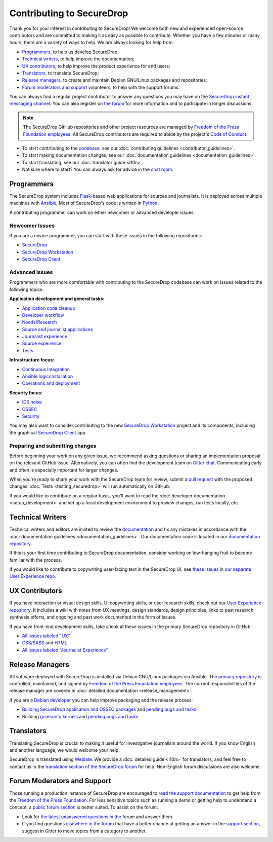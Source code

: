 Contributing to SecureDrop
==========================

Thank you for your interest in contributing to SecureDrop! We welcome both new
and experienced open-source contributors and are committed to making it as easy
as possible to contribute. Whether you have a few minutes or many hours, there
are a variety of ways to help. We are always looking for help from:

* `Programmers`_, to help us develop SecureDrop;
* `Technical writers`_, to help improve the documentation;
* `UX contributors`_, to help improve the product experience for end users;
* `Translators`_, to translate SecureDrop;
* `Release managers`_, to create and maintain Debian GNU/Linux packages and repositories;
* `Forum moderators and support`_ volunteers, to help with the support forums.

You can always find a regular project contributor to answer any questions you
may have on the `SecureDrop instant messaging channel
<https://gitter.im/freedomofpress/securedrop>`__. You can also register on `the
forum <https://forum.securedrop.org/>`__ for more information and to
participate in longer discussions.


.. note::

   The SecureDrop GitHub repositories and other project resources are managed
   by `Freedom of the Press Foundation employees <https://freedom.press/about/staff>`__.
   All SecureDrop contributors are required to abide by the project's `Code of Conduct <https://github.com/freedomofpress/securedrop/blob/develop/CODE_OF_CONDUCT.md>`__.


* To start contributing to the `codebase <https://github.com/freedomofpress>`__, see our :doc:`contributing guidelines <contributor_guidelines>`.
* To start making documentation changes, see our :doc:`documentation guidelines <documentation_guidelines>`.
* To start translating, see our :doc:`translator guide <l10n>`.
* Not sure where to start? You can always ask for advice in the `chat room <https://gitter.im/freedomofpress/securedrop>`__.

Programmers
~~~~~~~~~~~
The SecureDrop system includes `Flask`_-based web applications for sources and
journalists. It is deployed across multiple machines with `Ansible`_. Most of
SecureDrop's code is written in `Python`_.

.. _`Flask`: https://flask.palletsprojects.com/
.. _`Ansible`: https://github.com/ansible/ansible
.. _`Python`: https://github.com/freedomofpress/securedrop/search?l=python


A contributing programmer can work on either newcomer or advanced developer
issues.

Newcomer Issues
---------------
If you are a novice programmer, you can start with these issues in the following
repositories:

- `SecureDrop <https://github.com/freedomofpress/securedrop/issues?q=is%3Aopen+is%3Aissue+label%3A%22good+first+issue%22>`__
- `SecureDrop Workstation <https://github.com/freedomofpress/securedrop-workstation/labels/good%20first%20issue>`__
- `SecureDrop Client <https://github.com/freedomofpress/securedrop-client/labels/good%20first%20issue>`__


Advanced Issues
---------------
Programmers who are more comfortable with contributing to the SecureDrop codebase
can work on issues related to the following topics:

**Application development and general tasks:**

* `Application code cleanup <https://github.com/freedomofpress/securedrop/issues?q=is%3Aissue+is%3Aopen+sort%3Acreated-desc+label%3A%22goals%3A+app+code+cleanup%22>`__
* `Developer workflow <https://github.com/freedomofpress/securedrop/issues?q=is%3Aissue+is%3Aopen+sort%3Acreated-desc+label%3A%22goals%3A+improve+developer+workflow%22>`__
* `Needs/Research <https://github.com/freedomofpress/securedrop/issues?q=is%3Aissue+is%3Aopen+sort%3Acreated-desc+label%3Aneeds%2Fresearch+>`__
* `Source and journalist applications <https://github.com/freedomofpress/securedrop/issues?q=is%3Aissue+is%3Aopen+sort%3Acreated-desc+label%3Aapp>`__
* `Journalist experience <https://github.com/freedomofpress/securedrop/issues?q=is%3Aissue+is%3Aopen+sort%3Acreated-desc+label%3A%22goals%3A+journalist+experience%22>`__
* `Source experience <https://github.com/freedomofpress/securedrop/labels/goals%3A%20improve%20source%20experience>`__
* `Tests <https://github.com/freedomofpress/securedrop/issues?q=is%3Aissue+is%3Aopen+sort%3Acreated-desc+label%3A%22goals%3A+more+tests%22>`__


**Infrastructure focus:**

* `Continuous Integration <https://github.com/freedomofpress/securedrop/issues?q=is%3Aissue+is%3Aopen+sort%3Acreated-desc+label%3A%22goals%3A+sick+CI%22>`__
* `Ansible logic/installation <https://github.com/freedomofpress/securedrop/issues?q=is%3Aissue+is%3Aopen+sort%3Acreated-desc+label%3A%22goals%3A+Improve+Ansible+logic+%2F+smoother+install%22>`__
* `Operations and deployment <https://github.com/freedomofpress/securedrop/issues?q=is%3Aissue+is%3Aopen+sort%3Acreated-desc+label%3Aops%2Fdeployment>`__


**Security focus:**

* `IDS noise <https://github.com/freedomofpress/securedrop/issues?q=is%3Aissue+is%3Aopen+sort%3Acreated-desc+label%3A%22goals%3A+reduce+IDS+noise%22>`__
* `OSSEC <https://github.com/freedomofpress/securedrop/issues?q=is%3Aissue+is%3Aopen+sort%3Acreated-desc+label%3AOSSEC>`__
* `Security <https://github.com/freedomofpress/securedrop/issues?q=is%3Aissue+is%3Aopen+sort%3Acreated-desc+label%3Asecurity>`__

You may also want to consider contributing to the new `SecureDrop Workstation <https://github.com/freedomofpress/securedrop-workstation/>`__
project and its components, including the graphical `SecureDrop Client <https://github.com/freedomofpress/securedrop-client/>`__ app.


Preparing and submitting changes
--------------------------------
Before beginning your work on any given issue, we recommend asking questions
or sharing an implementation proposal on the relevant GitHub issue.
Alternatively, you can often find the development team on `Gitter chat <https://gitter.im/freedomofpress/securedrop>`__.
Communicating early and often is especially important for larger changes.

When you're ready to share your work with the SecureDrop team for review, submit
a `pull request
<https://docs.github.com/en/github/collaborating-with-issues-and-pull-requests>`__
with the proposed changes. :doc:`Tests <testing_securedrop>` will run
automatically on GitHub.

If you would like to contribute on a regular basis, you'll want to read the
:doc:`developer documentation <setup_development>` and set up a local
development environment to preview changes, run tests locally, etc.

Technical Writers
~~~~~~~~~~~~~~~~~

Technical writers and editors are invited to review the `documentation
<https://docs.securedrop.org/>`__ and fix any mistakes in accordance with the
:doc:`documentation guidelines <documentation_guidelines>`. Our documentation code is
located in our `documentation repository <https://github.com/freedomofpress/securedrop-docs>`__.

If this is your first time contributing to SecureDrop documentation, consider
working on low-hanging fruit to become familiar with the process.


If you would like to contribute to copywriting user-facing text in the SecureDrop UI,
see `these issues <https://github.com/freedomofpress/securedrop-ux/labels/NeedsCopywriting>`__
in `our separate User Experience repo <https://github.com/freedomofpress/securedrop-ux/>`__.



UX Contributors
~~~~~~~~~~~~~~~

If you have interaction or visual design skills, UI copywriting skills, or
user research skills, check out our `User Experience repository <https://github.com/freedomofpress/securedrop-ux/>`__.
It includes a wiki with notes from UX meetings, design standards, design
principles, links to past research synthesis efforts, and ongoing and past
work documented in the form of issues.

If you have front-end development skills, take a look at these issues in the
primary SecureDrop repository in GitHub:

* `All issues labeled "UX" <https://github.com/freedomofpress/securedrop/issues?q=is%3Aopen+is%3Aissue+label%3AUX>`__
* `CSS/SASS <https://github.com/freedomofpress/securedrop/issues?q=is%3Aopen+is%3Aissue+label%3ACSS%2FSASS>`__ and `HTML <https://github.com/freedomofpress/securedrop/issues?utf8=%E2%9C%93&q=is%3Aopen+is%3Aissue+label%3AHTML>`__
* `All issues labeled "Journalist Experience" <https://github.com/freedomofpress/securedrop/issues?q=is%3Aopen+is%3Aissue+label%3A%22goals%3A+journalist+experience%22>`__



Release Managers
~~~~~~~~~~~~~~~~

All software deployed with SecureDrop is installed via Debian GNU/Linux packages
via Ansible. The `primary repository <https://apt.freedom.press/>`__ is
controlled, maintained, and signed by `Freedom of the Press Foundation employees
<https://freedom.press/about/staff>`__. The current responsibilities of the release manager
are covered in :doc:`detailed documentation <release_management>`.

If you are a `Debian developer <https://www.debian.org/devel/>`__ you can help
improve packaging and the release process:

* `Building SecureDrop application and OSSEC packages <https://github.com/freedomofpress/securedrop/tree/develop/molecule/builder-xenial>`__ and `pending bugs and tasks <https://github.com/freedomofpress/securedrop/issues?q=is%3Aissue+is%3Aopen+package+label%3A%22goals%3A+packaging%22>`__
* Building `grsecurity kernels <https://github.com/freedomofpress/ansible-role-grsecurity>`__ and `pending bugs and tasks <https://github.com/freedomofpress/ansible-role-grsecurity/issues>`__



Translators
~~~~~~~~~~~

Translating SecureDrop is crucial to making it useful for
investigative journalism around the world. If you know English and
another language, we would welcome your help.

SecureDrop is translated using `Weblate
<https://weblate.securedrop.org/>`__. We provide a :doc:`detailed
guide <l10n>` for translators, and feel free to contact us in the
`translation section of the SecureDrop forum
<https://forum.securedrop.org/c/translations>`__ for help. Non-English
forum discussions are also welcome.

|SecureDrop translation status|

|SecureDrop language status|

.. |SecureDrop translation status| image:: https://weblate.securedrop.org/widgets/securedrop/-/287x66-white.png
   :alt: SecureDrop translation status

.. |SecureDrop language status| image:: https://weblate.securedrop.org/widgets/securedrop/-/horizontal-auto.svg
   :alt: SecureDrop language status



Forum Moderators and Support
~~~~~~~~~~~~~~~~~~~~~~~~~~~~

Those running a production instance of SecureDrop are encouraged to `read the
support documentation <https://support-docs.securedrop.org/>`__ to get
help from the `Freedom of the Press Foundation <https://freedom.press>`__. For
less sensitive topics such as running a demo or getting help to understand a
concept, a `public forum section <https://forum.securedrop.org/c/support>`__ is
better suited. To assist on the forum:

* Look for `the latest unanswered questions in the
  <https://forum.securedrop.org/c/support>`__ forum and answer them.
* If you find questions `elsewhere in the forum
  <https://forum.securedrop.org>`__ that have a better chance at
  getting an answer in the `support section
  <https://forum.securedrop.org/c/support>`__, suggest in Gitter
  to move topics from a category to another.
